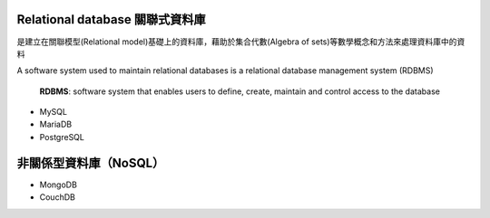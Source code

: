 
Relational database 關聯式資料庫
==============================
是建立在關聯模型(Relational model)基礎上的資料庫，藉助於集合代數(Algebra of sets)等數學概念和方法來處理資料庫中的資料

A software system used to maintain relational databases is a relational database management system (RDBMS)

    **RDBMS**: software system that enables users to define, create, maintain and control access to the database
    
- MySQL
- MariaDB
- PostgreSQL


非關係型資料庫（NoSQL）
===================
- MongoDB
- CouchDB










